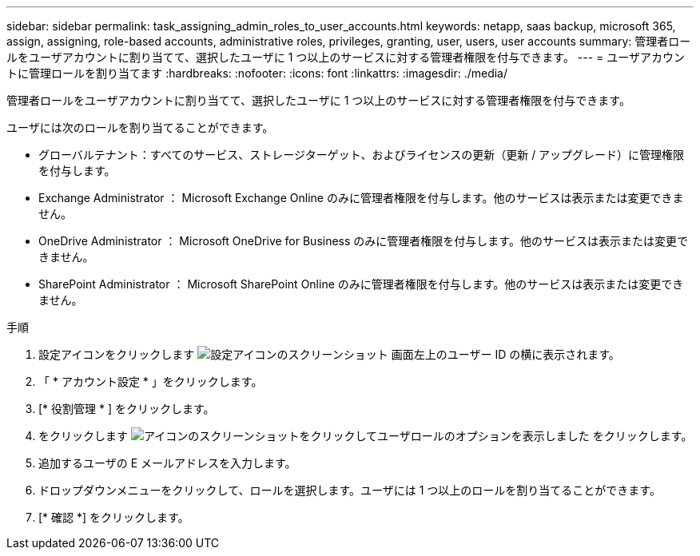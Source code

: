 ---
sidebar: sidebar 
permalink: task_assigning_admin_roles_to_user_accounts.html 
keywords: netapp, saas backup, microsoft 365, assign, assigning, role-based accounts, administrative roles, privileges, granting, user, users, user accounts 
summary: 管理者ロールをユーザアカウントに割り当てて、選択したユーザに 1 つ以上のサービスに対する管理者権限を付与できます。 
---
= ユーザアカウントに管理ロールを割り当てます
:hardbreaks:
:nofooter: 
:icons: font
:linkattrs: 
:imagesdir: ./media/


[role="lead"]
管理者ロールをユーザアカウントに割り当てて、選択したユーザに 1 つ以上のサービスに対する管理者権限を付与できます。

ユーザには次のロールを割り当てることができます。

* グローバルテナント：すべてのサービス、ストレージターゲット、およびライセンスの更新（更新 / アップグレード）に管理権限を付与します。
* Exchange Administrator ： Microsoft Exchange Online のみに管理者権限を付与します。他のサービスは表示または変更できません。
* OneDrive Administrator ： Microsoft OneDrive for Business のみに管理者権限を付与します。他のサービスは表示または変更できません。
* SharePoint Administrator ： Microsoft SharePoint Online のみに管理者権限を付与します。他のサービスは表示または変更できません。


.手順
. 設定アイコンをクリックします image:configure_icon.gif["設定アイコンのスクリーンショット"] 画面左上のユーザー ID の横に表示されます。
. 「 * アカウント設定 * 」をクリックします。
. [* 役割管理 * ] をクリックします。
. をクリックします image:bluecircle_icon.gif["アイコンのスクリーンショットをクリックしてユーザロールのオプションを表示しました"] をクリックします。
. 追加するユーザの E メールアドレスを入力します。
. ドロップダウンメニューをクリックして、ロールを選択します。ユーザには 1 つ以上のロールを割り当てることができます。
. [* 確認 *] をクリックします。

